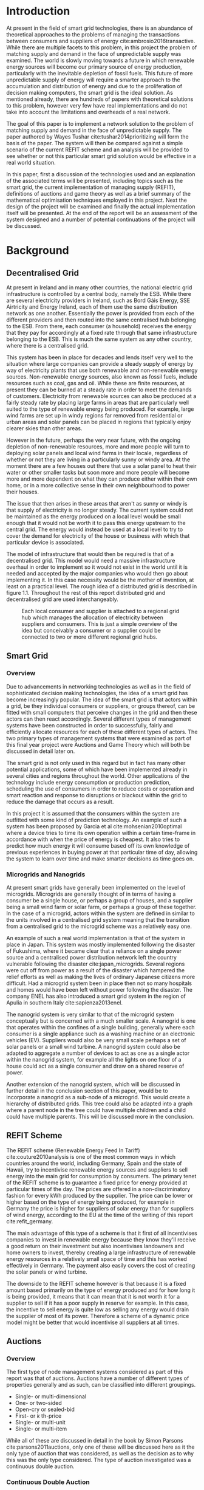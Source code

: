 #+LATEX_COMPILER: xelatex
#+LATEX_CLASS: report
#+LATEX_CLASS_OPTIONS: [a4paper, notitlepage]
#+LATEX_HEADER: \include{settings/preamble}
#+LaTeX_HEADER: \addbibresource{bibliography.bib}
#+OPTIONS: toc:nil H:4

# Inserts the 'TRINITY COLLEGE' etc. page
\inserttitlepage

\pagenumbering{roman}

\declaration

\permissiontolend

\insertabstract

# Need to fiddle with page numbers manually to make them consistent
\acknowledgements

\tableofcontents

\newpage

\pagenumbering{arabic}

* Introduction
At present in the field of smart grid technologies, there is an abundance of
theoretical approaches to the problems of managing the transactions between
consumers and suppliers of energy cite:ambrosio2016transactive. While there are
multiple facets to this problem, in this project the problem of matching supply
and demand in the face of unpredictable supply was examined. The world is slowly
moving towards a future in which renewable energy sources will become our
primary source of energy production, particularly with the inevitable depletion
of fossil fuels. This future of more unpredictable supply of energy will require
a smarter approach to the accumulation and distribution of energy and due to the
proliferation of decision making computers, the smart grid is the ideal
solution. As mentioned already, there are hundreds of papers with theoretical
solutions to this problem, however very few have real implementations and do not
take into account the limitations and overheads of a real network.

The goal of this paper is to implement a network solution to the problem of
matching supply and demand in the face of unpredictable supply. The paper
authored by Wayes Tushar cite:tushar2014prioritizing will form the basis of the
paper. The system will then be compared against a simple scenario of the current
REFIT scheme and an analysis will be provided to see whether or not this
particular smart grid solution would be effective in a real world situation.

In this paper, first a discussion of the technologies used and an explanation of
the associated terms will be presented, including topics such as the smart grid,
the current implementation of managing supply (REFIT), definitions of auctions
and game theory as well as a brief summary of the mathematical optimisation
techniques employed in this project. Next the design of the project will be
examined and finally the actual implementation itself will be presented. At the
end of the report will be an assessment of the system designed and a number of
potential continuations of the project will be discussed. 

* Background
** Decentralised Grid
At present in Ireland and in many other countries, the national electric grid
infrastructure is controlled by a central body, namely the ESB. While there are
several electricity providers in Ireland, such as Bord Gáis Energy, SSE
Airtricity and Energy Ireland, each of them use the same distribution network as
one another. Essentially the power is provided from each of the different
providers and then routed into the same centralised hub belonging to the ESB.
From there, each consumer (a household) receives the energy that they pay for
accordingly at a fixed rate through that same infrastructure belonging to the
ESB. This is much the same system as any other country, where there is a
centralised grid. 

This system has been in place for decades and lends itself very well to the
situation where large companies can provide a steady supply of energy by way of
electricity plants that use both renewable and non-renewable energy sources.
Non-renewable energy sources, also known as fossil fuels, include resources such
as coal, gas and oil. While these are finite resources, at present they can be
burned at a steady rate in order to meet the demands of customers. Electricity
from renewable sources can also be produced at a fairly steady rate by placing
large farms in areas that are particularly well suited to the type of renewable
energy being produced. For example, large wind farms are set up in windy
regions far removed from residential or urban areas and solar panels can be
placed in regions that typically enjoy clearer skies than other areas.

However in the future, perhaps the very near future, with the ongoing depletion
of non-renewable resources, more and more people will turn to deploying solar
panels and local wind farms in their locale, regardless of whether or not they
are living in a particularly sunny or windy area. At the moment there are a few
houses out there that use a solar panel to heat their water or other smaller
tasks but soon more and more people will become more and more dependent on what
they can produce either within their own home, or in a more collective sense in
their own neighbourhood to power their houses.

The issue that then arises in these areas that aren't as sunny or windy is that
supply of electricity is no longer steady. The current system could not be
maintained as the energy produced on a local level would be small enough that it
would not be worth it to pass this energy upstream to the central grid. The
energy would instead be used at a local level to try to cover the demand for
electricity of the house or business with which that particular device is
associated.

The model of infrastructure that would then be required is that of a
decentralised grid. This model would need a massive infrastructure overhaul in
order to implement so it would not exist in the world until it is needed and
accepted by the major companies who would then go about implementing it. In this
case necessity would be the mother of invention, at least on a practical level.
The rough idea of a distributed grid is described in figure 1.1. Throughout the
rest of this report distributed grid and decentralised grid are used
interchangeably. 

#+CAPTION: Each local consumer and supplier is attached to a regional grid hub which manages the allocation of electricity between suppliers and consumers. This is just a simple overview of the idea but conceivably a consumer or a supplier could be connected to two or more different regional grid hubs. 
#+NAME: Decentralised Grid (Fig 1.1)
[[./img/DecentralisedGrid.jpg]]
** Smart Grid
*** Overview
Due to advancements in networking technologies as well as in the field of
sophisticated decision making technologies, the idea of a smart grid has become
increasingly popular. The idea of the smart grid is that actors within a grid,
be they individual consumers or suppliers, or groups thereof, can be fitted with
small computers that perceive changes in the grid and then these actors can
then react accordingly. Several different types of management systems have been
constructed in order to successfully, fairly and efficiently allocate resources
for each of these different types of actors. The two primary types of management
systems that were examined as part of this final year project were Auctions and
Game Theory which will both be discussed in detail later on.

The smart grid is not only used in this regard but in fact has many other
potential applications, some of which have been implemented already in several
cities and regions throughout the world. Other applications of the technology
include energy consumption or production prediction, scheduling the use of
consumers in order to reduce costs or operation and smart reaction and response
to disruptions or blackout within the grid to reduce the damage that occurs as a
result.

In this project it is assumed that the consumers within the system are outfitted
with some kind of prediction technology. An example of such a system has been
proposed by Garcia et al cite:mohsenian2010optimal where a device tries to time
its own operation within a certain time-frame in accordance with when the price
of energy is cheapest. It also tries to predict how much energy it will consume
based off its own knowledge of previous experiences in buying power at that
particular time of day, allowing the system to learn over time and make smarter
decisions as time goes on.

*** Microgrids and Nanogrids
At present smart grids have generally been implemented on the level of
microgrids. Microgrids are generally thought of in terms of having a consumer
be a single house, or perhaps a group of houses, and a supplier being a small
wind farm or solar farm, or perhaps a group of these together. In the case of a
microgrid, actors within the system are defined in similar to the units involved
in a centralised grid system meaning that the transition from a centralised grid
to the microgrid scheme was a relatively easy one.

An example of such a real world implementation is that of the system in place in
Japan. This system was mostly implemented following the disaster of Fukushima,
where it became clear that a reliance on a single power source and a centralised
power distribution network left the country vulnerable following the disaster
cite:japan_microgrids. Several regions were cut off from power as a result of
the disaster which hampered the relief efforts as well as making the lives of
ordinary Japanese citizens more difficult. Had a microgrid system been in place
then not so many hospitals and homes would have been left without power
following the disaster. The company ENEL has also introduced a smart grid system
in the region of Apulia in southern Italy cite:sapienza2013enel.  

The nanogrid system is very similar to that of the microgrid system conceptually
but is concerned with a much smaller scale. A nanogrid is one that operates
within the confines of a single building, generally where each consumer is a
single appliance such as a washing machine or an electronic vehicles (EV).
Suppliers would also be very small scale perhaps a set of solar panels or a
small wind turbine. A nanogrid system could also be adapted to aggregate a number
of devices to act as one as a single actor within the nanogrid system, for
example all the lights on one floor of a house could act as a single consumer
and draw on a shared reserve of power.

Another extension of the nanogrid system, which will be discussed in further
detail in the conclusion section of this paper, would be to incorporate a
nanogrid as a sub-node of a microgrid. This would create a hierarchy of
distributed grids. This tree could also be adapted into a graph where a parent
node in the tree could have multiple children and a child could have multiple
parents. This will be discussed more in the conclusion.
** REFIT Scheme
The REFIT scheme (Renewable Energy Feed In Tariff) cite:couture2010analysis is
one of the most common ways in which countries around the world, including
Germany, Spain and the state of Hawaii, try to incentivise renewable energy
sources and suppliers to sell energy into the main grid for consumption by
consumers. The primary tenet of the REFIT scheme is to guarantee a fixed price
for energy provided at particular times of the day. The prices are offered in a
non-discriminatory fashion for every kWh produced by the supplier. The price can
be lower or higher based on the type of energy being produced, for example in
Germany the price is higher for suppliers of solar energy than for suppliers of
wind energy, according to the EU at the time of the writing of this report
cite:refit_germany.

The main advantage of this type of a scheme is that it first of all incentivises
companies to invest in renewable energy because they know they'll receive a good
return on their investment but also incentivises landowners and home owners to
invest, thereby creating a large infrastructure of renewable energy resources in
a relatively small space of time and this has worked effectively in Germany. The
payment also easily covers the cost of creating the solar panels or wind
turbine.

The downside to the REFIT scheme however is that because it is a fixed amount
based primarily on the type of energy produced and for how long it is being
provided, it means that it can mean that it is not worth it for a supplier to
sell if it has a poor supply in reserve for example. In this case, the incentive
to sell energy is quite low as selling any energy would drain the supplier of
most of its power. Therefore a scheme of a dynamic price model might be better
that would incentivise all suppliers at all times.
** Auctions
*** Overview
The first type of node management systems considered as part of this report was
that of auctions. Auctions have a number of different types of properties
generally and as such, can be classified into different groupings.

+ Single- or multi-dimensional
+ One- or two-sided
+ Open-cry or sealed-bid
+ First- or /k/ th-price
+ Single- or multi-unit
+ Single- or multi-item

While all of these are discussed in detail in the book by Simon Parsons
cite:parsons2011auctions, only one of these will be discussed here as it the
only type of auction that was considered, as well as the decision as to why this
was the only type considered. The type of auction investigated was a continuous
double auction.
*** Continuous Double Auction
A continuous double auction was discussed by the paper by Ramachandran
cite:ramachandran2011intelligent among others and was therefore a popular
candidate by several potential energy management systems. The idea of a double
auction is a simple one. Instead of trying to match multiple bidders to a single
seller or multiple sellers to a single buyer, a double auction is where there
are multiple sellers and multiple bidders. By combining the buy-side and the
sell-side of an auction into a single process, we then have a two-sided or
double action.

A continuous double auction is an extension and a refinement of a double auction
where multiple rounds are conducted until as many bidders and sellers have been
satisfied as is possible. The first stage attempts to match up as many bidders
and sellers as possible who have compatible bids. After that both the sellers
and the bidders attempt to adjust their respective ask and bid prices and then
another round begins. This process continues iteratively until either all actors
involved in the auction are satisfied or until all remaining actors have reached
their thresholds of how much they are willing to sell for or buy for.

The reason why this particular style of auction was chosen to be investigated
was that it matches the real world scenario of having multiple consumers within
the nanogrid environment as well as multiple suppliers. It is also reasonable to
assume that some kind of memory might be built into the consumers and suppliers
so that they might remember what each other offered on previous occasions and
submit bids in order to be accepted quicker. The iterative style of the
continuous auction was also appealing and realistic due to the nature of having
to manage the bids and sales of so many different actors within one given
system. Most of the auctions investigated as part of this project required the
central controller having access to all the private information of all the other
nodes. This, among other reasons, led to auctions not being implemented for this
project and this will be discussed in further detail later.
** Game Theory
*** Overview
The field of game theory has been one that has many different facets and
versions depending on the type of situation required. In this section of the
report the nomenclature and jargon of game theory will be discussed, as will a
short explanation about the decision of selection of the type of game
implemented as part of this final year project. First the two primary types of
interactions between players in a game will be discussed and after that the two
primary types of playing styles will be discussed. However first of all there
are certain traits that are universal for any type of game that must first be
explained in order to grasp the concept of game theory enough to understand some
of the implementation decisions later in this report as well as to grasp the
general concept of game theory itself.

In game theory, players within a game compete for a finite resource with the
objective of maximising their own utility within the scope of that game. Each
player within the game has an associated utility function that is generally the
same for all players within that game. The utility function generally results in
some scalar value that is trying to reach some max value, whether on an
individual or collective level. There is also generally some kind of manager
node that helps to conduct the game between all of the players involved. Within
any particular game, the players are all trying to maximise their own utility,
however in different types of games they may also be conscious of the utilities
of all the other players involved and try to react accordingly, whether to
further their own goal or to further the goals of the collective group.

A well defined game also has some from of state of equilibrium. This state of
equilibrium is when the sum of utilities of all the players within the game
reaches a maximum. The central managing node, if there is one, generally decides
whether or not this state has been reached. This state is the success state of
the game. In a well-designed game the utility function must be designed such
that the state of equilibrium not only can be reached but also that reaching
that state is appealing to all players within the game.
*** Non-Cooperative Game Theory
Non-Cooperative games are the simplest types of games to both understand and
design. As previously stated, each player is trying to maximise its own utility
but the core component of a non-cooperative game is that all of the players are
operating purely independently. Each player within the game knows the best
strategy to take in order to maximise its own utility. Because each player in a
game has the same moves open for them to take and therefore the same strategy
that each other player will take to maximise their own respective utilities.

This is where the concept of Nash Equilibrium comes into play. Nash Equilibrium
is the state in which there is the least disparity between the best player and
the worst player, that is that each player performs the best that it can with
the knowledge that all other players are similarly going to try to maximise
their own utilities. With this knowledge, each player is then able to pick the
strategy that maximises its own utility, taking into consideration that all
other players are trying to do the exact same thing and therefore it picks an
appropriate strategy. In a well designed game, there should also be no incentive
for a player to change their strategy to try to undercut other players. If made
correctly, such an action would have an adverse effect on the player in the
game. In this case all other players would then be aware that this players
strategy had changed and would then react accordingly in order to maximise their
own utility and decrease that player's utility.
*** Cooperative Game Theory
Cooperative game theory shares many similar traits with that of non-cooperative
game theory as outlined in the overview section of this part on game theory in
this report. However the key aspect of cooperative game theory is that players
within the game will form coalitions based on threats and incentives that occur
between each other. The key component of cooperative game theory is the
analysis of which coalitions are likely to form within any given game and what
the projected outcomes are based upon these permutations of coalitions. In this
way the study of cooperative games have two main facets. First of all they are
concerned with what might cause different groups of players to act together in
unison. Secondly they are concerned with the outcomes from the most likely of
each of these games that happen when different groups form.

In this project, the nodes involved in the game are all energy suppliers who are
each trying to maximise their own profit based on the amount of energy that they
are able to sell. The utility functions of the nodes and other such details will
be discussed later in the Implementation section of this report. The desired
outcome of each player is therefore entirely selfish and because they are all
trying to compete for a finite price, they each want to obtain as much of that
money as possible. Therefore it does not make sense to design this game in such
a way that these players should be able to form coalitions, as any coalition
would involve compromising and receiving less money which doesn't make sense in
this game. Similarly due to the lack of communication between the players in the
game, they can also never know if other players could change their strategies so
are unable to even realise that cooperation is even possible at any given stage.
*** Cournot and Stackelberg Games
Cournot and Stackelberg games are two manners in which players participate in
the game, in other words they constitute the structure of the game as opposed to
how players react to one another and strategise within the game. Both of these
are relatively easy concepts to understand so this section should be quite
short. Because these different structures of games effect the way in which a
player interacts with the other players in the game, different strategies can be
better or worse based on whether the game is a Cournot game or a Stackelberg
game and in some cases some strategies may not even be possible within different
game structures.

A Cournot game is simply where all the players make their moves at the same
time. For example, all players may submit their moves separately to a central
manager node who then reveals all of the different moves at the same time and
tries to work out and resolve all the different collisions and determine what
exactly the outcome of the game was on that particular turn. In a Cournot game,
the players all have to predict what the most likely turn of all the other
players are and react accordingly for every round of the game.

A Stackelberg game is where there is a leader within the game who plays first,
attempting to maximise its own utility first and then all other players in the
game play in turn after that and are able to see the moves of all other players
before them. Obviously in this kind of a game, where players are competing over
a finite resource, whoever plays first has an immediate advantage over the over
players in the game. This trickles down through the game, so that while any
given player has a disadvantage compared the whoever had the preceding turn,
they have a distinct advantage over all players who come afterwards.

The reasoning behind choosing a Stackelberg game over a Cournot game for this
project will be discussed later in the Implementation section of this report.
** Optimisation Techniques
*** Overview
Optimisation techniques are an important part of the field of mathematics and
are reasonably simple to understand, but can be extremely difficult to
formulate. Optimisation problems concern themselves with a key problem that is
relevant to many different fields of engineering and computer programming.

For a function $f \colon A \rightarrow \mathbb{R}^n$ for a particular set $A$,
an optimisation problem is concerned with finding an element $x_o$ of $A$ where
$f(x_o) <= f(x)$ for a minimisation problem or $f(x_o) >= f(x)$ for a
maximisation problem, $\forall x \in A$. These optimisation problems manifest
themselves in countless fields from economics cite:dixit1990optimization, civil
engineering cite:piryonesi2017mathematical and of course as part of the smart
grid cite:ahat2013smart. The optimisation techniques involved in this particular
project are used on each of the two utility functions involved in the process
namely that of each of the game players and then the moderator actor process
involved in the system. This will of course be discussed in more detail later on.

One of the main benefits of an optimisation technique is that it is often
obtainable using linear algebraic methods which means that a computer can figure
out the solution to the optimisation problem in polynomial time. Another benefit
of this is that an optimisation technique can be used in tandem with any other
problem solving technique in order to find a better solution much faster. If any
problem fits the parameters of the optimisation as defined above then different
optimisation techniques can be applied or at least the same one in multiple
places.

While the basic premise and motivation behind every optimisation technique is
the same, different types of sets of values can be used for the set $A$ and as a
result. Fortunately, different types of optimisation techniques have been
developed in order to more efficiently solve problems in each of these areas. In
some cases, the type of values in the set such as in a convex set, actually make
other optimisation methods useless. In this project, two main optimisation
methods were used, namely Convex Optimisation and Hyperplane Projection
Optimisation. Both techniques are involved with quickly and accurately solving
for a maximum in the case of two different utility functions but operate with
different types of sets, each one being suitable for the relevant type of problem.
*** Convex Optimisation
Convex optimisation is defined as the as the solving of minimisation problems
that involve convex functions being applied to convex sets cite:boyd2004convex.
Due to the nature of the convexity of the sets involved in these sorts of
problems, a term that I will discuss momentarily, the local minimum that is
discovered is actually a global minimum. Basically this means that the curve of
the graphed outputs from mapping the values of a convex set through a convex
function, only has a single minimum as opposed to a situation where the curve
could have multiple minimums or values that can be converged on which are not
the true minimum of the curve. This property of a convex optimisation problem as
well as the property of general optimisation problems of being able to solve the
problem in polynomial time means that the true solution can be discovered
relatively quickly.

A convex set is simply a region in which, if you draw a line between any two
arbitrary points in the region, then all points on the line are also inside the
region as outlined in the left side of Fig 6.1. The right side shows a
non-convex set where there is a hollow section to the region.

#+CAPTION: A convex set (gtMath March 2016) cite:convex_set_img 
#+NAME: Convex set diagram
[[./img/convex_set.png]]

A convex function on the other hand is simply a function where the entire line
segment between any two points on the graph is above the or on the graph. This
is the part of convex optimisation that determines the fact that the local
minimum is a global minimum. Convex functions are extremely common in the field
of mathematics such as the quadratic function $x^2$ and the exponential function
$e^x$. 

Convex optimisation is therefore a relatively simple concept to understand and
is clearly seen to be a very useful and efficient method of accurately and
quickly finding solutions to minimisation problems.
*** Hyperplane Projection
**** Variational Inequality Problem
The hyperplane projection method is a tool for solving problems that suit the
criteria of a variational inequality problem so first that must be explained
before moving onto the concept of the solution to such a problem.

A variational inequality is an inequality that involves a functional that must
be solved for all variables in a set, usually a convex set. As a side note,
although this problem also involves a convex set like the convex optimisation
problem, the functional is not a convex function and therefore convex
optimisation does not apply in this instance. A functional is a a function that
maps a vector space onto its underlying field of scalars. Often this vector
space can be a series of functions, meaning that the functional takes a function
as an argument and can be interpreted as a function of functions. This is
similar to the Haskell idea of higher order functions, where a single higher
order function can be used to operate on multiple functions and perhaps capture
some other important piece of data for a given system.

The origin of, and primary application of, variational inequality problems is in
the field of finding solutions of equilibrium in a given system. As we'll see
later on in the implementation section of this report, finding the state of Nash
Equilibrium between the different suppliers that take part in the game requires a
state of equilibrium. Therefore it can be easily inferred that the variational
inequality problem is applicable and the problem can be solved as such using a
method appropriate for such a problem.

The hyperplane projection method defined here also stipulates that the
underlying functional involved in the problem must meet a certain monotonicity
criteria. Monotonicity is a property of a function that says that the function
must either be non-decreasing or non-increasing. The function does not have to
be constantly increasing or decreasing but for example if it is increasing then
it cannot decrease or vice versa in order to be deemed monotonic. This can be
represented mathematically as $f(x) <= f(y) \forall x <= y$ or $f(x) >= f(y) \forall z <=
y$. Functions that cleave to this mould are called monotonically increasing and
monotonically decreasing respectively. 
**** Hyperplane Projection Method
Having covered a number of the prerequisites for using a hyperplane projection
method, the method itself can be explained. The version I looked at was
developed by Solodov and Svaiter and is called the Solodov and Svaiter
Hyperplane Projection Method (SSHPM) cite:solodov1999new. Figure 6.2 will be
referred to as a part of the explanation.

#+CAPTION: Solodov and Svaiter Hyperplane Projection Method
#+NAME: SSHPM
[[./img/SSHPM.png]]

The curve in the figure describes the functional in the variational inequality
(VE) problem. This method uses the projection operator $P_C[x] := arg min ||y -
x||$ where $y \in C$. Suppose we have a point $x^i$ which is the current approximation of
the solution to the VE problem involving the set $C$ and the functional $F$.
First we calculate a a projection point $P_C[x^i - F(x^i)]$. The segment between
$x^i$ and $P_C[x^i - F(x^i)]$ is searched for a point $z^i$, using a linesearch
method like the Armijo linesearch method cite:armijo1966minimization, such that
a hyperplane $\delta H_i$ (using the definition of $H_i$ as defined in figure 6.2)
strictly separates $x^i$ from any solution $x^*$ of the problem. The next
approximation to the solution $x^{i+1}$ is calculated by projecting $x^i$ onto the
intersection of the set $C$ and the halfspace $H^i$ that contains the solution
set using $P_{C \cap H_i}$.

The benefit of this solution is that each iteration of the method only requires
two projections which makes it computationally efficient, the first to calculate
the hyperplane $H_i$ and another onto the intersection $C \cap H^i$ to find the next
iterate in finding the solution. Later on in the Implementation section, the
application of this method will be discussed in further detail.
* Implementation
** Design
*** Games vs Auctions
In the background section of this report both the concepts of Auctions and Game
Theory as both were considered as potential candidates for the management system
to match supply and demand in a nanogrid system. Ultimately however, a
non-cooperative game was chosen as the prime candidate for the smart grid in
this project. It is important to first consider the reasons as to why this
choice was made before explaining how the game was designed.

In the process of investigation of auctions and game theory, certain
similarities stood out between the two management systems. Ultimately all actors
within either of these systems are trying to maximise their utility, a scalar
value that is determined based on a number of key variables that each actor
considers pertinent to their operation. In the case of a model such as this one,
where a price value is involved, the utility of any given actor is usually
modelled as a balance between any profit that the unit could make versus some
kind of risk factor of selling too much at any one given time. In this regard,
the modelling of any actors within the grid would end up being the same on a
conceptual level and only the interactions between them would change based on
what kind of system was chosen.

As has been outlined in previous sections, one of the main criteria for the
nanogrid system, was that of minimal sharing of information between actors in
the grid. This was to decrease the size of packets exchanged between nodes in
the network as well as to hopefully decrease the number of packets sent between
each other in order to improve the efficiency of such a system such that it
might be practical for a real world scenario. Therefore the focus was on a
system that would fit this design. Every auction that was investigated as part
of this report had a crucial element of either all nodes being aware of the each
others' private information or at the very least the central node needed to have
all this information to hand. Therefore a non-cooperative game seemed more
appropriate based off this particular design. 
*** System Design
In this section I will discuss a brief overview of the operation of the system
implemented in this project. Below in Figure 7.2 is a basic flowchart of a
single iteration of the operation of the system, followed by a brief summary of
each step. The summary below assumes that all the nodes within the network have
connected with one another already, although in my code submission there is an
extra step to ensure that the system process doesn't start until the user
decides that it should so that the system can be monitored on a step by step
basis. Figure 7.1 is a simple diagram of the connections between different
actors within the system.

#+CAPTION: Simple diagram to understand the connections between the different actors involved in the system in a given iteration
#+NAME: Basic Newtork Diagram 
[[./img/basic_network.png]]

#+CAPTION: Flow chart depicting the operation of the system in terms of the Central Power Station (CPS), Energy Consumers (ECs) and Energy Suppliers (ESs) in a single iteration
#+NAME: Flow chart of the system operation
[[./img/design.png]]

An iteration of the system is conducted to match supply and demand for in a
nanogrid situation for a given upcoming timeslot. Some kind of system where a
consumer can predict their energy usage for the next timeslot is presumed to be
in place. The suppliers of course know what their own supply of energy is as
well as having a caution variable $c \in (0, 1)$. The caution value determines how
willing they are to sell larger amounts of energy, a low caution value
representing a willingness to sell more energy and a high value standing for a
more conservative supplier.

The operation begins with the Central Power Station (CPS) announcing a timeslot
to all consumers and all suppliers within the network. At the beginning the CPS
doesn't know who is a consumer and who is a supplier in order to accommodate the
situation where a consumer has proactively bought too much energy in
anticipation of needing it or has been instructed by some logic to sell excess
energy into the grid. Each Energy Consumer (EC) then notifies the CPS as to
whether it is in need of energy or whether it has energy to sell and if it's the
case of the former then it also sends how much energy it requires. Figure 7.1
shows the situation where ECs within the grid have already made it clear as to
whether they are a supplier or a consumer for this particular timeslot.

The CPS then simply sums the total demand and can begin the game. It sends to
the total demand, the total amount of money it has available to give and the
number of suppliers within the system to each Energy Supplier (ES). The total
price is calculated naively by multiplying the current price per unit that is
offered by the central grid by the number of units of energy required by the
consumers within the nanogrid. A standard unit would be kWh. Each ES first
calculates how much energy it can be offered by dividing the total price by the
number of players. Each one then uses the SSHPM optimisation method to determine
an estimate for the energy it is willing to give to the CPS at that price and
sends that estimate to the CPS. The functional used as part of the SSHPM is the
utility function of each EC and the set of values being mapped over is a one
dimensional vector space that goes from zero to whatever the total energy of
each EC is.

The CPS then receives each ES's energy estimate. From this it is able to
estimate how willing each ES is to giving more or less energy. It cannot work
out the private store or the caution of each ES but rather understands the ratio
that exists between all the different players involved. The CPS then uses its
own utility function and the vector of energy estimates from each ES as the
inputs to a convex optimisation problem. A disciplined convex optimisation
method is employed cite:grant2006disciplined as any standard convex optimisation 
technique is all that is required and the Python solver CVXPY cite:diamond2016cvxpy was readily
available. A new vector of prices per ES is generated and each one is sent to
each ES. This is the actual price that each ES receives.

The ESs then play another game using their utility functions and the new price
that they have been offered by the CPS and try to find the actual amount of
energy that they are willing to give away using SSHPM. This energy is then sent
to the CPS. The CPS then sums the total of energy that has been provided at that
time. If this energy matches the total demand of the consumers in the nanogrid,
then the energy is simply supplied to those who need it, on a first come first
serve basis. However, if the supply does not reach the demand then the CPS buys
the extra power that is needed from the central power grid as seen in Figure
7.1. This system accepts the fact that it may not be able to supply all
consumers within the nanogrid using solely local sources that exist within its
own grid. Once the supply matches the demand, the power is then distributed as
before. The process then starts again ahead of the next timeslot to ensure that
everyone that needs power during that time is supplied.
*** Game Design
First some of the key components of the game as well as a brief overview of how
it  is conducted will be explained and then after that, the game will be
discussed ins and outs will be discussed in further detail The game played
between all of the ESs that are trying to receive remuneration for the energy
they are willing to offer is played across two steps. First of all the ESs use
their utility functions along with a number of other important variables such as
their energy capacity $E_n$, caution $c_n and the current price offer $p_n$ in
order to determine their new estimate for how much energy they are willing to
offer to the CPS $e_n$, where $n \in N$, N being the set of all ESs taking part in
the nanogrid. Next they use that energy estimate to calculate a slack variable
$\varepsilon_n$ which is a variable indicating the amount of energy it is willing to offer
without giving up any private information. These slack variables are derived
from the ES's utility functions which will be discussed in the next section. The
slack variables are used by the CPS to determine Nash Equilibrium within the
game, namely this is when all of the slack variables are equal. Once this state
of equilibrium is reached, then the CPS asks for the energy offer from each of the
ESs.

When the hyperplane projection is initially calculated there is a small piece of
logic that determines what slack variable is sent to the CPS as well as what
energy should be offered. If the projection is equal to zero then $\varepsilon_n = E_n -
2c_{n}e_{n} + p_n$. Otherwise the second part of the hyperplane projection method is
run, where the halfspace is determined and from that a new projection is worked
out. In this case the slack variable sent back to the CPS is $\varepsilon_n = E_n - e_n +
p_n$. These slack variables are then sent to the CPS. If the slack variables are
all equal, as previously mentioned, then the game has reached the state of Nash
Equilibrium and the ESs are informed to end their iterations and they instead
send back the amount of energy they are offering. If the slack variables are not
equal then the CPS instructs the ESs to perform another iteration of the SSHPM.
*** Utility Functions
**** EC Utility Function
Each EC has a utility function that is used as the functional in the the
hyperplane projection optimisation. The utility function in question takes into
account the energy that EC $n$ has stored $E_n$, the price being offered to it
$p_n$, the caution value of that EC $c_n$ and the energy that it is offering $e_n$.
$$ U(e_n, E_n, p_n) = p_{n}e_{n} + (E_{n} - c_{n}e_{n})e_{n} $$ 
This utility function is based on the profit that the EC could get when it is
supplying energy, that is $p_{n}e_{n}$. $(E_{n} - c_{n}e_{n})e_{n}$ represents
the loss that the EC incurs by giving away a certain amount of power. Ultimately
the system is trying to maximise the utilities of all ECs in the nanogrid, where
the sum of all offered energies is less than or equal to the energy deficiency
(demand) of the system for a given timeslot $E_{def}$, that is $$\sum_n e_n <=
E_{def}$$. 

The utility function defined for the EC is the the crux of this project in order
to both structure the game itself and to determine the efficacy of the system.
The utility function is defined such that each EC is better utilised for each
timeslot but also does not expend too much electricity at one time unless the
incentive, namely the price, for it to do so is very high. This means that at a
later stage when there is perhaps a higher deficit, it can make more money in
the future as opposed to potentially being depleted of energy for the times of
high profit.
**** CPS Utility Function
The CPS has its own utility function that serves as the convex function for the
convex optimisation problem in trying to find appropriate prices for each of the
ESs that have submitted energy estimates for how much they are willing to offer.
The function is represented as a minimisation problem in terms of the energy
that each ES is offering $e_n$, the price that the CPS would offer for that
energy $p_n$ and two scalar values $a_n$ and $b_n$  that account for the costs
associated with storing and transmitting the energy.

$$min_p L(p,e) = min_{p_{n}} \sum_n(e_{n}p_n^r + a_{n}p_{n} + b_n), subject to
\sum_n p_n = P, p_{min} <= p_n <= p_{max}$$

For each ES, the CPS is trying to find the value of $p_n$ that will give the
smallest value. However all values of $p_n$ must sum to be equal to the value of
$P$, the total price that the CPS is willing to pay. As can be seen in this
model, the system doesn't pay any less for power overall, but rather
incentivises all suppliers of electricity to try to match the demand in
question. Another caveat of the minimisation problem is that $p_n$ must be
between the values of $p_{min}$ and $p_{max}$. This simply means that there is a
minimum and a maximum value that the CPS is willing to pay for energy.
** Application
*** Python Twisted Framework
In the course of this project the Python Twisted Framework cite:twistedpython
was used in order to implement a network between the CPS and the ECs. The
Twisted Framework has a number of layers in order to abstract out the problem
for the user so that they only need care about their own application
cite:kinder2005event. It also has a number of inbuilt functions so that the
programmer does not have to care about things like sockets that are very tricky
and are far removed from the problem trying to be solved in this project.

Both the Client and the Server have two main layers where all the Twisted magic
happens, the Factory layer and the Protocol layer. Essentially the Factory layer
contains all of the persistent information of any given network actor and the
Protocol layer contains actions and information for every connection made by
that actor. In the code produced as part of this project, the factories of the
CPS and the ECs were mostly used to store the values of variables pertinent to
each of them such as the price vectors for the CPS and the energy storage for
each of the ECs.

The majority of the logic that controls both the CPS and ECs was contained
within separate Finite State Machine (FSM) files which were connected to their
respective Protocol files the FSM only changes state based on the inputs it
receives from any given connection. It was easiest to abstract the problem out
in this fashion for ease of reading and understanding of the code for both the
programmer and any potential readers. Each EC and the CPS is finally wrapped by
a simple run script that just sets up the factory from which everything else is
run. In each section below, the FSM of both the ECs and the CPS will be examined
as the system is conducted in the same fashion for both, where the protocol
calls a different function in the FSM depending on the state of the actor at
that time.
*** Client (EC)
**** Idle State
The idle state is merely a state for in between operations of the system, where
no game is being played. In this project it was also used as an initial state
before the user decides to start the game. When a new game is started by the
CPS, it notifies each EC to move into the start state.
**** Start State
The start state is where the EC sends a message to the CPS to inform it as to
whether it is a supplier or a consumer for the upcoming timeslot. If it is a
consumer then it also sends the amount of energy that it requires at that time.
Also if an EC in the nanogrid requires no energy for the next timeslot, then it
simply puts itself back into the idle state, awaiting the next timeslot when it
might need or be able to supply energy. An EC moves to the Estimate 1 State if
it is a supplier and to the receive state if it is a consumer.
**** Estimate 1 State
This state is used for when the ESs are playing the game and making their first
estimate of how much energy they are willing to offer to the CPS. In this state,
if an ES is told to "End" its iterations then it moves to the second estimation
state (Estimate 2 State). Otherwise it uses the hyperplane projection method
solver (SSHPM Implementation) that was developed as part of this project and
sends a slack variable to the CPS, used in determining Nash Equilibrium for the
game. 
**** Estimate 2 State
The Estimate 2 State is more or less the exact same as Estimate 1 State except
that when it receives the "End" message, it instead moves back to the idle
state, having successfully supplied energy to the CPS and having been
remunerated for that energy. If it doesn't receive the end message then it uses
SSHPM to calculate a new slack variable and continues playing the game.
**** Receive State
The Receive State is the state for any consumers for the current timeslot. An EC
stays in this state until the operation of the system has been completed and the
energy is distributed to it accordingly. Once it receives this energy, it
returns to the Idle state in order to wait for the next timeslot.
**** SSHPM Implementation
The SSHPM implementation caused the greatest amount of difficulty as part of
this final year project. The paper cite:solodov1999new details a complex and
dense mathematical algorithm that was difficult to grasp and to implement. The
functions with the SSHPM.py file follow the steps in the algorithm defined by
Solodov and Svaiter.
*** Server (CPS)
**** Idle State
The Idle State is used while the there is no game happening and the CPS is idle.
The CPS is then able to move into the start state when it wants to begin a game
immediately preceding a new timeslot. In this implementation it's also used on
start-up of the system so that the operation of the system doesn't being until
every EC is connected to the CPS. Each connected EC is stored in a Python
dictionary with its relevant connection.
**** Start State
The Start state accepts incoming messages from each of the ECs about whether
they will be a consumer or a supplier for the current timeslot or if they will
be abstaining from the current round of operation. It stores each EC's role in
the upcoming game and doesn't move to the next state until every single EC in
the network has given an answer as to what their role shall be. The CPS then
naively calculates the demand by simply summing the values given by each of the
consumers and then moves to the Init State, 
**** Init State
The Init State is used to allow the suppliers who will be taking part in the
game to start the game by providing them with the values that they need. Each EC
is sent the energy deficiency ($E_{def}$) for the current timeslot and price that
it is willing to offer to each EC which it calculates by multiplying $E_{def}$ by
the current price per unit of energy and dividing that by the number of ESs in
the system. The CPS then moves to the Game 1 State.
**** Game 1 State
The Game 1 State is used for the first game that is played by the ECs that are
supplying energy for the current timeslot. When all connected ESs have responded
with their slack variables, the CPS runs a quick check as to whether or not the
slack variables are equal. If they are then it tells the ESs to finish their
iterations of SSHPM and to send the energy estimate that they used to calculate
the last slack variable that they sent and then the CPS moves to the
Optimisation State. If the slack variables are not all equal then the CPS tells
the ESs to continue playing the game.
**** Optimisation State
The Optimisation state first waits to receive the energy estimates from each ES
in the game of the current timeslot before beginning the convex optimisation. It
formulates the problem and then solves it using the CVXPY cite:diamond2016cvxpy
solver library. The new prices are then extracted from the solver and the CPS
sends the relevant price to each ES before moving to the Game 2 State.
**** Game 2 State
The Game 2 State is more or less identical to the Game 1 State except that it is
concerned with managing the ESs who are trying to calculate the actual amount of
energy that they will give to the CPS as opposed to an estimate. In this state,
when the slack variables are equal, it similarly tells the ECs to stop the
iterations of their game and then it moves the CPS to the Distribute State.
**** Distribute State
The Distribute State first makes sure that all ESs have submitted the amount of
energy that they are going to provide to the CPS. It then sums these values and
compares that to $E_{def}$ and if it the supplied energy is insufficient, then it
buys the extra energy needed from the central grid. It then disperses the energy
needed to each of the consumers within the current timeslot and moves into the
idle state, ready for the next game before the next timeslot.
* Conclusion
** Assessment
Ultimately the success of the system was unable to be determined due to
difficulties with the implementation of the hyperplane projection method. In
order to solve this obstacle, a number of lecturers within the school of
computer science were contacted for assistance and the author of the paper,
Wayes Tushar, was approached. However Mr Tushar was unavailable and the
assistance provided was not enough to reach a proper understanding of the
mathematics involved in SSHPM in order to work out a correct code
implementation.

An important question to answer as part of this project, is about the likeliness
of such an system being implemented in the real world. First of all it must be
noted that such a system could only exist in a few years' time when suitable
prediction methods have been developed for predicting the amount of energy that
a consumer will require within the next timeslot. Secondly, the installation of
such a smart grid would require a huge overhaul of the current network if it
were to jump straight to this system. Rather a more realistic approach would be
to first introduce smart meters into homes in conjunction with the current grid,
like is in place in Italy as discussed previously and to follow that with a
REFIT scheme to incentivise the installation and construction of local renewable
energy sources as is in place in Germany. At this point it would then be
possible and feasible to introduce a system such as the one discussed in this
report. The reason why a REFIT scheme would need to precede a game theoretic
solution is that on a human level, people would need a tangible and static
amount of money to ensure that they would see a return on their investment
whereas the game theoretic approach does not yield a concrete and easy to grasp
amount of money.
** Future Work and Continuations
There are a number of interesting ways in which this project could be continued,
that were realised during the course of the investigation of the field of smart
grids and in the particular area around which this project is based. These are
in two distinct categories: the former being ways in which this project could
have been extended had there been more time and the latter being ways in which
investigations could be made into pairing this project with other proposed smart
grid technologies. 

Originally there was the intention to eventually implement a prototype for the
supply and demand matching using a number of Raspberry Pis connected over a WiFi
network in order to analyse network latencies as well as to create a real,
tangible network and prove whether or not this system could be implemented on a
larger scale.

Another potential extension would be to create a hierarchy of CPSs in a larger
smart grid, where the CPS of a nanogrid in a house would then act as an EC
within say the community or neighbourhood. The CPS controlling that region would
then be an EC for a larger region, say a county or even an area code. However a
major change would need to take place in order to implement such a system. The
current system that was examined in this project, only ever tried to supply
energy less than or equal to the upcoming energy deficiency. This extension
however would require the game to be able to produce a surplus of electricity
for a single house at a given time period. If this was possible then a house
could then act as a supplier in the game within its own neighbourhood and
actually generate a further profit for that house. 

As mentioned previously in this report, as well as supply side management
systems, there are also plenty of papers concerned with demand side management.
Most of these papers were primarily concerned with driving down the price of
energy at any one given timeslot so it would be interesting to investigate
pairing such a system with the system in this paper in order to see whether the
low price generated is still enough to incentivise suppliers to give energy to
the CPS. If successful, such an amalgamation would help citizens who had such a
grid system set up in two different ways, first by driving down their costs and
then by allowing them to sell energy to further reduce their costs.

The final potential continuation of this project would be to pair any devices
that would solely be suppliers in a nanogrid such as wind turbines and solar
panels, with some form of prediction software relating to weather patterns
cite:foley2012current. This data could then be used to inform an EC's caution
value. For example if the EC was nearing capacity and it knew that it was going
to be generating enough electricity that it would be unable to store it, then it
could have a very low caution value. Conversely, low energy capacity and low
production in the future could could be used to inform a higher caution value.

pair with prediction software for energy production - dynamic caution value 

\printbibliography
\appendix
